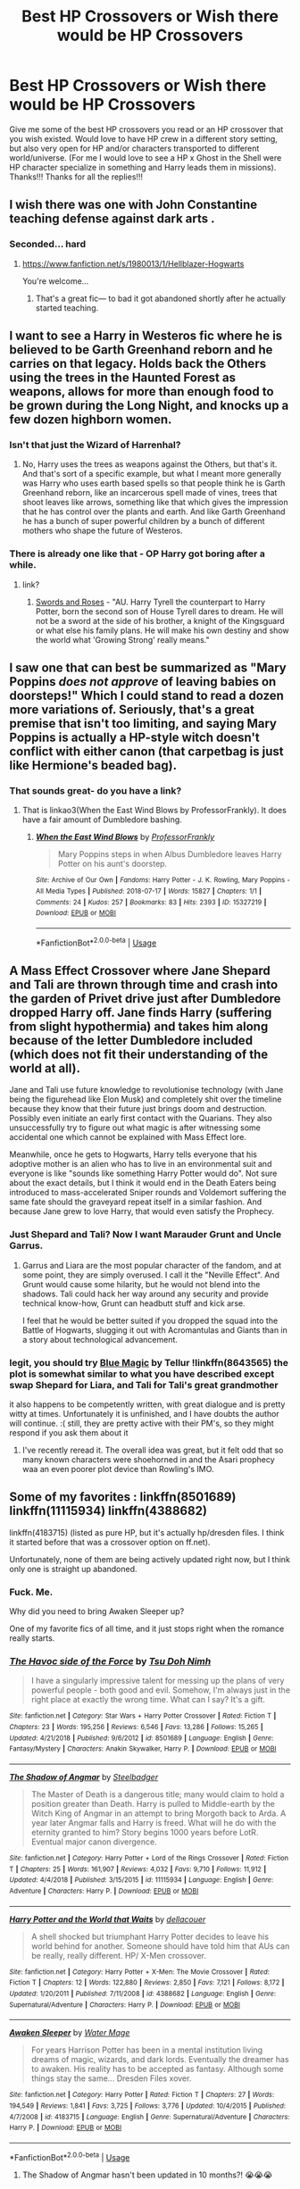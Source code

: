 #+TITLE: Best HP Crossovers or Wish there would be HP Crossovers

* Best HP Crossovers or Wish there would be HP Crossovers
:PROPERTIES:
:Author: Silentone26
:Score: 20
:DateUnix: 1549734400.0
:DateShort: 2019-Feb-09
:FlairText: Request
:END:
Give me some of the best HP crossovers you read or an HP crossover that you wish existed. Would love to have HP crew in a different story setting, but also very open for HP and/or characters transported to different world/universe. (For me I would love to see a HP x Ghost in the Shell were HP character specialize in something and Harry leads them in missions). Thanks!!! Thanks for all the replies!!!


** I wish there was one with John Constantine teaching defense against dark arts .
:PROPERTIES:
:Author: corisilvermoon
:Score: 9
:DateUnix: 1549742802.0
:DateShort: 2019-Feb-09
:END:

*** Seconded... hard
:PROPERTIES:
:Author: KnightOfThirteen
:Score: 5
:DateUnix: 1549748313.0
:DateShort: 2019-Feb-10
:END:

**** [[https://www.fanfiction.net/s/1980013/1/Hellblazer-Hogwarts]]

You're welcome...
:PROPERTIES:
:Author: PeteNewell
:Score: 7
:DateUnix: 1549760410.0
:DateShort: 2019-Feb-10
:END:

***** That's a great fic--- to bad it got abandoned shortly after he actually started teaching.
:PROPERTIES:
:Author: Dina-M
:Score: 2
:DateUnix: 1549813167.0
:DateShort: 2019-Feb-10
:END:


** I want to see a Harry in Westeros fic where he is believed to be Garth Greenhand reborn and he carries on that legacy. Holds back the Others using the trees in the Haunted Forest as weapons, allows for more than enough food to be grown during the Long Night, and knocks up a few dozen highborn women.
:PROPERTIES:
:Score: 9
:DateUnix: 1549753734.0
:DateShort: 2019-Feb-10
:END:

*** Isn't that just the Wizard of Harrenhal?
:PROPERTIES:
:Author: The_Blue_Tears
:Score: 3
:DateUnix: 1549767757.0
:DateShort: 2019-Feb-10
:END:

**** No, Harry uses the trees as weapons against the Others, but that's it. And that's sort of a specific example, but what I meant more generally was Harry who uses earth based spells so that people think he is Garth Greenhand reborn, like an incarcerous spell made of vines, trees that shoot leaves like arrows, something like that which gives the impression that he has control over the plants and earth. And like Garth Greenhand he has a bunch of super powerful children by a bunch of different mothers who shape the future of Westeros.
:PROPERTIES:
:Score: 2
:DateUnix: 1549771302.0
:DateShort: 2019-Feb-10
:END:


*** There is already one like that - OP Harry got boring after a while.
:PROPERTIES:
:Author: 4wallsandawindow
:Score: 2
:DateUnix: 1549757546.0
:DateShort: 2019-Feb-10
:END:

**** link?
:PROPERTIES:
:Score: 2
:DateUnix: 1549757594.0
:DateShort: 2019-Feb-10
:END:

***** [[https://www.fanfiction.net/s/12853038/1/Swords-and-Roses][Swords and Roses]] - "AU. Harry Tyrell the counterpart to Harry Potter, born the second son of House Tyrell dares to dream. He will not be a sword at the side of his brother, a knight of the Kingsguard or what else his family plans. He will make his own destiny and show the world what 'Growing Strong' really means."
:PROPERTIES:
:Author: 4wallsandawindow
:Score: 3
:DateUnix: 1549801741.0
:DateShort: 2019-Feb-10
:END:


** I saw one that can best be summarized as "Mary Poppins /does not approve/ of leaving babies on doorsteps!" Which I could stand to read a dozen more variations of. Seriously, that's a great premise that isn't too limiting, and saying Mary Poppins is actually a HP-style witch doesn't conflict with either canon (that carpetbag is just like Hermione's beaded bag).
:PROPERTIES:
:Author: t1mepiece
:Score: 7
:DateUnix: 1549762495.0
:DateShort: 2019-Feb-10
:END:

*** That sounds great- do you have a link?
:PROPERTIES:
:Author: 12reader
:Score: 2
:DateUnix: 1549817532.0
:DateShort: 2019-Feb-10
:END:

**** That is linkao3(When the East Wind Blows by ProfessorFrankly). It does have a fair amount of Dumbledore bashing.
:PROPERTIES:
:Author: t1mepiece
:Score: 3
:DateUnix: 1549861221.0
:DateShort: 2019-Feb-11
:END:

***** [[https://archiveofourown.org/works/15327219][*/When the East Wind Blows/*]] by [[https://www.archiveofourown.org/users/ProfessorFrankly/pseuds/ProfessorFrankly][/ProfessorFrankly/]]

#+begin_quote
  Mary Poppins steps in when Albus Dumbledore leaves Harry Potter on his aunt's doorstep.
#+end_quote

^{/Site/:} ^{Archive} ^{of} ^{Our} ^{Own} ^{*|*} ^{/Fandoms/:} ^{Harry} ^{Potter} ^{-} ^{J.} ^{K.} ^{Rowling,} ^{Mary} ^{Poppins} ^{-} ^{All} ^{Media} ^{Types} ^{*|*} ^{/Published/:} ^{2018-07-17} ^{*|*} ^{/Words/:} ^{15827} ^{*|*} ^{/Chapters/:} ^{1/1} ^{*|*} ^{/Comments/:} ^{24} ^{*|*} ^{/Kudos/:} ^{257} ^{*|*} ^{/Bookmarks/:} ^{83} ^{*|*} ^{/Hits/:} ^{2393} ^{*|*} ^{/ID/:} ^{15327219} ^{*|*} ^{/Download/:} ^{[[https://archiveofourown.org/downloads/Pr/ProfessorFrankly/15327219/When%20the%20East%20Wind%20Blows.epub?updated_at=1531840626][EPUB]]} ^{or} ^{[[https://archiveofourown.org/downloads/Pr/ProfessorFrankly/15327219/When%20the%20East%20Wind%20Blows.mobi?updated_at=1531840626][MOBI]]}

--------------

*FanfictionBot*^{2.0.0-beta} | [[https://github.com/tusing/reddit-ffn-bot/wiki/Usage][Usage]]
:PROPERTIES:
:Author: FanfictionBot
:Score: 2
:DateUnix: 1549861244.0
:DateShort: 2019-Feb-11
:END:


** A Mass Effect Crossover where Jane Shepard and Tali are thrown through time and crash into the garden of Privet drive just after Dumbledore dropped Harry off. Jane finds Harry (suffering from slight hypothermia) and takes him along because of the letter Dumbledore included (which does not fit their understanding of the world at all).

Jane and Tali use future knowledge to revolutionise technology (with Jane being the figurehead like Elon Musk) and completely shit over the timeline because they know that their future just brings doom and destruction. Possibly even initiate an early first contact with the Quarians. They also unsuccessfully try to figure out what magic is after witnessing some accidental one which cannot be explained with Mass Effect lore.

Meanwhile, once he gets to Hogwarts, Harry tells everyone that his adoptive mother is an alien who has to live in an environmental suit and everyone is like "sounds like something Harry Potter would do". Not sure about the exact details, but I think it would end in the Death Eaters being introduced to mass-accelerated Sniper rounds and Voldemort suffering the same fate should the graveyard repeat itself in a similar fashion. And because Jane grew to love Harry, that would even satisfy the Prophecy.
:PROPERTIES:
:Author: Hellstrike
:Score: 6
:DateUnix: 1549744881.0
:DateShort: 2019-Feb-10
:END:

*** Just Shepard and Tali? Now I want Marauder Grunt and Uncle Garrus.
:PROPERTIES:
:Author: streakermaximus
:Score: 3
:DateUnix: 1549755134.0
:DateShort: 2019-Feb-10
:END:

**** Garrus and Liara are the most popular character of the fandom, and at some point, they are simply overused. I call it the "Neville Effect". And Grunt would cause some hilarity, but he would not blend into the shadows. Tali could hack her way around any security and provide technical know-how, Grunt can headbutt stuff and kick arse.

I feel that he would be better suited if you dropped the squad into the Battle of Hogwarts, slugging it out with Acromantulas and Giants than in a story about technological advancement.
:PROPERTIES:
:Author: Hellstrike
:Score: 3
:DateUnix: 1549755463.0
:DateShort: 2019-Feb-10
:END:


*** legit, you should try [[https://www.fanfiction.net/s/8643565/1/Blue-Magic][Blue Magic]] by Tellur !linkffn(8643565) the plot is somewhat similar to what you have described except swap Shepard for Liara, and Tali for Tali's great grandmother

it also happens to be competently written, with great dialogue and is pretty witty at times. Unfortunately it is unfinished, and I have doubts the author will continue. :( still, they are pretty active with their PM's, so they might respond if you ask them about it
:PROPERTIES:
:Author: DontLoseYourWay223
:Score: 2
:DateUnix: 1549764063.0
:DateShort: 2019-Feb-10
:END:

**** I've recently reread it. The overall idea was great, but it felt odd that so many known characters were shoehorned in and the Asari prophecy waa an even poorer plot device than Rowling's IMO.
:PROPERTIES:
:Author: Hellstrike
:Score: 2
:DateUnix: 1549788390.0
:DateShort: 2019-Feb-10
:END:


** Some of my favorites : linkffn(8501689) linkffn(11115934) linkffn(4388682)

linkffn(4183715) (listed as pure HP, but it's actually hp/dresden files. I think it started before that was a crossover option on ff.net).

Unfortunately, none of them are being actively updated right now, but I think only one is straight up abandoned.
:PROPERTIES:
:Author: Nevuk
:Score: 7
:DateUnix: 1549745161.0
:DateShort: 2019-Feb-10
:END:

*** Fuck. Me.

Why did you need to bring Awaken Sleeper up?

One of my favorite fics of all time, and it just stops right when the romance really starts.
:PROPERTIES:
:Author: OrionTheRed
:Score: 3
:DateUnix: 1549793676.0
:DateShort: 2019-Feb-10
:END:


*** [[https://www.fanfiction.net/s/8501689/1/][*/The Havoc side of the Force/*]] by [[https://www.fanfiction.net/u/3484707/Tsu-Doh-Nimh][/Tsu Doh Nimh/]]

#+begin_quote
  I have a singularly impressive talent for messing up the plans of very powerful people - both good and evil. Somehow, I'm always just in the right place at exactly the wrong time. What can I say? It's a gift.
#+end_quote

^{/Site/:} ^{fanfiction.net} ^{*|*} ^{/Category/:} ^{Star} ^{Wars} ^{+} ^{Harry} ^{Potter} ^{Crossover} ^{*|*} ^{/Rated/:} ^{Fiction} ^{T} ^{*|*} ^{/Chapters/:} ^{23} ^{*|*} ^{/Words/:} ^{195,256} ^{*|*} ^{/Reviews/:} ^{6,546} ^{*|*} ^{/Favs/:} ^{13,286} ^{*|*} ^{/Follows/:} ^{15,265} ^{*|*} ^{/Updated/:} ^{4/21/2018} ^{*|*} ^{/Published/:} ^{9/6/2012} ^{*|*} ^{/id/:} ^{8501689} ^{*|*} ^{/Language/:} ^{English} ^{*|*} ^{/Genre/:} ^{Fantasy/Mystery} ^{*|*} ^{/Characters/:} ^{Anakin} ^{Skywalker,} ^{Harry} ^{P.} ^{*|*} ^{/Download/:} ^{[[http://www.ff2ebook.com/old/ffn-bot/index.php?id=8501689&source=ff&filetype=epub][EPUB]]} ^{or} ^{[[http://www.ff2ebook.com/old/ffn-bot/index.php?id=8501689&source=ff&filetype=mobi][MOBI]]}

--------------

[[https://www.fanfiction.net/s/11115934/1/][*/The Shadow of Angmar/*]] by [[https://www.fanfiction.net/u/5291694/Steelbadger][/Steelbadger/]]

#+begin_quote
  The Master of Death is a dangerous title; many would claim to hold a position greater than Death. Harry is pulled to Middle-earth by the Witch King of Angmar in an attempt to bring Morgoth back to Arda. A year later Angmar falls and Harry is freed. What will he do with the eternity granted to him? Story begins 1000 years before LotR. Eventual major canon divergence.
#+end_quote

^{/Site/:} ^{fanfiction.net} ^{*|*} ^{/Category/:} ^{Harry} ^{Potter} ^{+} ^{Lord} ^{of} ^{the} ^{Rings} ^{Crossover} ^{*|*} ^{/Rated/:} ^{Fiction} ^{T} ^{*|*} ^{/Chapters/:} ^{25} ^{*|*} ^{/Words/:} ^{161,907} ^{*|*} ^{/Reviews/:} ^{4,032} ^{*|*} ^{/Favs/:} ^{9,710} ^{*|*} ^{/Follows/:} ^{11,912} ^{*|*} ^{/Updated/:} ^{4/4/2018} ^{*|*} ^{/Published/:} ^{3/15/2015} ^{*|*} ^{/id/:} ^{11115934} ^{*|*} ^{/Language/:} ^{English} ^{*|*} ^{/Genre/:} ^{Adventure} ^{*|*} ^{/Characters/:} ^{Harry} ^{P.} ^{*|*} ^{/Download/:} ^{[[http://www.ff2ebook.com/old/ffn-bot/index.php?id=11115934&source=ff&filetype=epub][EPUB]]} ^{or} ^{[[http://www.ff2ebook.com/old/ffn-bot/index.php?id=11115934&source=ff&filetype=mobi][MOBI]]}

--------------

[[https://www.fanfiction.net/s/4388682/1/][*/Harry Potter and the World that Waits/*]] by [[https://www.fanfiction.net/u/866927/dellacouer][/dellacouer/]]

#+begin_quote
  A shell shocked but triumphant Harry Potter decides to leave his world behind for another. Someone should have told him that AUs can be really, really different. HP/ X-Men crossover.
#+end_quote

^{/Site/:} ^{fanfiction.net} ^{*|*} ^{/Category/:} ^{Harry} ^{Potter} ^{+} ^{X-Men:} ^{The} ^{Movie} ^{Crossover} ^{*|*} ^{/Rated/:} ^{Fiction} ^{T} ^{*|*} ^{/Chapters/:} ^{12} ^{*|*} ^{/Words/:} ^{122,880} ^{*|*} ^{/Reviews/:} ^{2,850} ^{*|*} ^{/Favs/:} ^{7,121} ^{*|*} ^{/Follows/:} ^{8,172} ^{*|*} ^{/Updated/:} ^{1/20/2011} ^{*|*} ^{/Published/:} ^{7/11/2008} ^{*|*} ^{/id/:} ^{4388682} ^{*|*} ^{/Language/:} ^{English} ^{*|*} ^{/Genre/:} ^{Supernatural/Adventure} ^{*|*} ^{/Characters/:} ^{Harry} ^{P.} ^{*|*} ^{/Download/:} ^{[[http://www.ff2ebook.com/old/ffn-bot/index.php?id=4388682&source=ff&filetype=epub][EPUB]]} ^{or} ^{[[http://www.ff2ebook.com/old/ffn-bot/index.php?id=4388682&source=ff&filetype=mobi][MOBI]]}

--------------

[[https://www.fanfiction.net/s/4183715/1/][*/Awaken Sleeper/*]] by [[https://www.fanfiction.net/u/303105/Water-Mage][/Water Mage/]]

#+begin_quote
  For years Harrison Potter has been in a mental institution living dreams of magic, wizards, and dark lords. Eventually the dreamer has to awaken. His reality has to be accepted as fantasy. Although some things stay the same... Dresden Files xover.
#+end_quote

^{/Site/:} ^{fanfiction.net} ^{*|*} ^{/Category/:} ^{Harry} ^{Potter} ^{*|*} ^{/Rated/:} ^{Fiction} ^{T} ^{*|*} ^{/Chapters/:} ^{27} ^{*|*} ^{/Words/:} ^{194,549} ^{*|*} ^{/Reviews/:} ^{1,841} ^{*|*} ^{/Favs/:} ^{3,725} ^{*|*} ^{/Follows/:} ^{3,776} ^{*|*} ^{/Updated/:} ^{10/4/2015} ^{*|*} ^{/Published/:} ^{4/7/2008} ^{*|*} ^{/id/:} ^{4183715} ^{*|*} ^{/Language/:} ^{English} ^{*|*} ^{/Genre/:} ^{Supernatural/Adventure} ^{*|*} ^{/Characters/:} ^{Harry} ^{P.} ^{*|*} ^{/Download/:} ^{[[http://www.ff2ebook.com/old/ffn-bot/index.php?id=4183715&source=ff&filetype=epub][EPUB]]} ^{or} ^{[[http://www.ff2ebook.com/old/ffn-bot/index.php?id=4183715&source=ff&filetype=mobi][MOBI]]}

--------------

*FanfictionBot*^{2.0.0-beta} | [[https://github.com/tusing/reddit-ffn-bot/wiki/Usage][Usage]]
:PROPERTIES:
:Author: FanfictionBot
:Score: 2
:DateUnix: 1549745180.0
:DateShort: 2019-Feb-10
:END:

**** The Shadow of Angmar hasn't been updated in 10 months?! 😭😭😭
:PROPERTIES:
:Author: keroblade
:Score: 5
:DateUnix: 1549757593.0
:DateShort: 2019-Feb-10
:END:

***** Just been updated on DLP's works by author section. It's a quite nice chapter, if more of an interlude than a start of a real plot-line.
:PROPERTIES:
:Author: melayek
:Score: 2
:DateUnix: 1550567575.0
:DateShort: 2019-Feb-19
:END:


** I wish there was a solid, longer Worm crossover where Harry has superpowers. Preferably Worm-typical ironic-hell type powers, preferably as an unwilling/accidental supervillain, preferably /not/ overpowered...but at this point I can't afford to be too picky.

I'm probably gonna have to write it myself.
:PROPERTIES:
:Author: Kjartan_Aurland
:Score: 6
:DateUnix: 1549772103.0
:DateShort: 2019-Feb-10
:END:

*** Yeah, I hear you. I'd love to see a proper fusion crossover, with muggleborns knowing about capes, the purebloods freaking out about the sos and the Simurgh popping around every so often to mess things up.

Maybe a story that follows Harry until he triggers? God knows he's been through some trigger-worthy shit.
:PROPERTIES:
:Author: RavensDagger
:Score: 3
:DateUnix: 1549832438.0
:DateShort: 2019-Feb-11
:END:


*** .... but Harry does have superpowers.
:PROPERTIES:
:Author: StatsTooLow
:Score: 1
:DateUnix: 1549794037.0
:DateShort: 2019-Feb-10
:END:

**** No, he has magic. Especially in the Worm setting, powers and magic aren't the same thing at all. Different limitations, different implications.
:PROPERTIES:
:Author: Kjartan_Aurland
:Score: 3
:DateUnix: 1549808349.0
:DateShort: 2019-Feb-10
:END:


** M. A. Williams on FanFic.net has some good crossovers if you don't mind them having a good chunk of romance. “When Worlds Collide: the Plight of One Ring” is a particular favorite of mine, and they are rewriting it right now.
:PROPERTIES:
:Author: shiinakohai
:Score: 4
:DateUnix: 1549735926.0
:DateShort: 2019-Feb-09
:END:

*** Very Hermione heavy though.
:PROPERTIES:
:Author: 4wallsandawindow
:Score: 3
:DateUnix: 1549738415.0
:DateShort: 2019-Feb-09
:END:

**** Very true. I personally love that, but if you're wanting a more Harry-centric story it's probably not for you OP.
:PROPERTIES:
:Author: shiinakohai
:Score: 3
:DateUnix: 1549742768.0
:DateShort: 2019-Feb-09
:END:


** linkffn(11120132)
:PROPERTIES:
:Author: jishnu47
:Score: 5
:DateUnix: 1549764982.0
:DateShort: 2019-Feb-10
:END:

*** [[https://www.fanfiction.net/s/11120132/1/][*/Harry Potter and the Elves Most Fabulous/*]] by [[https://www.fanfiction.net/u/5291694/Steelbadger][/Steelbadger/]]

#+begin_quote
  Elfling!Harry. Except not. Jaded and cynical Master Auror Harry Potter gets sent to Arda to relive his non-existent childhood. Childhood sucks. Rated M for language.
#+end_quote

^{/Site/:} ^{fanfiction.net} ^{*|*} ^{/Category/:} ^{Harry} ^{Potter} ^{+} ^{Lord} ^{of} ^{the} ^{Rings} ^{Crossover} ^{*|*} ^{/Rated/:} ^{Fiction} ^{M} ^{*|*} ^{/Chapters/:} ^{13} ^{*|*} ^{/Words/:} ^{26,894} ^{*|*} ^{/Reviews/:} ^{980} ^{*|*} ^{/Favs/:} ^{4,555} ^{*|*} ^{/Follows/:} ^{5,238} ^{*|*} ^{/Updated/:} ^{11/9/2016} ^{*|*} ^{/Published/:} ^{3/17/2015} ^{*|*} ^{/id/:} ^{11120132} ^{*|*} ^{/Language/:} ^{English} ^{*|*} ^{/Genre/:} ^{Parody/Humor} ^{*|*} ^{/Characters/:} ^{Harry} ^{P.} ^{*|*} ^{/Download/:} ^{[[http://www.ff2ebook.com/old/ffn-bot/index.php?id=11120132&source=ff&filetype=epub][EPUB]]} ^{or} ^{[[http://www.ff2ebook.com/old/ffn-bot/index.php?id=11120132&source=ff&filetype=mobi][MOBI]]}

--------------

*FanfictionBot*^{2.0.0-beta} | [[https://github.com/tusing/reddit-ffn-bot/wiki/Usage][Usage]]
:PROPERTIES:
:Author: FanfictionBot
:Score: 2
:DateUnix: 1549765008.0
:DateShort: 2019-Feb-10
:END:


** Some random ideas from my wish list.

Unspeakable Harry is thrown back in time, to prevent a paradox he travels to country he's never learned about to avoid paradox (can't change what you don't know). There he hears rumors of a strangely dressed priestess... Inuyasha crossover.

A HP/Monster Musume crossover that deals semi-seriously with the fall of the Statue of Secrecy, and still has some monster girl shenanigans.

A D&D/Elder Scrolls/etc. crossover where the actual lore is explored rather regaling the reader with munchkinry. Bonus points for actually having to learn rather than receiving some blessing or luck to 'move the plot along'.

Competitive empire building like how I like to imagine [[https://www.fanfiction.net/s/12523587/1/Goblet-of-Vegas][Goblet of Vegas]] turning out.

A semi-serious Highschool DxD crossover where a devil wants to experiment with resurrection is collecting parts of Voldemort and people possessed by his horcruxes into their peerage. (Quirrell, Ginny, Harry, Nagi, and others).

The Ministry Six find themselves scattered throughout the Old World of Warhammer Fantasy. Fate might bring them back together, but they would all be changed by their experiences.
:PROPERTIES:
:Author: Thsle
:Score: 4
:DateUnix: 1549776875.0
:DateShort: 2019-Feb-10
:END:


** A A Song of Ice and Fire Crossover where Harry and Hermione end up in Westeros shortly after the Rebellion. And AFTER Hermione has read the first book (which came out in 1996), so she knows about the Lannister duplicity, Littlefinger, Dany and Jon's parentage as well as the White Walkers (although not as much as they should know).

Given that neither feels like shitting into buckets and watching everyone die by age 40, a quick industrialisation and enlightenment would be in order (magic makes that ridiculously easy), as well as a deliverance of Slavers' Bay (most likely through gunboat diplomacy) and the utter destruction of the Unsullied and their masters.

Given that they are both British, I don't see a democratic crusade happening, but definitely the introduction of parliamentarism and a constitution as well as the abolition of serfdom.

Starfox might argue that mind-control would be the best way, but that makes for a boring story and would still take years to set up because they could not use apparation and portkeys without having visited the places first.
:PROPERTIES:
:Author: Hellstrike
:Score: 8
:DateUnix: 1549745335.0
:DateShort: 2019-Feb-10
:END:

*** I have a feeling that this will end up the way SPEW and the DA did - Hermione brow beating Harry into doing whatever she decides is best.
:PROPERTIES:
:Author: 4wallsandawindow
:Score: 5
:DateUnix: 1549757742.0
:DateShort: 2019-Feb-10
:END:

**** Yes, and no. I am sure that Harry would oppose real slavery as well if he ever visited Meereen or Yunkai. He fights for what is right, and the Hogwarts House Elves are not mistreated. Unlike the slaves in Westeros. Hermione would be the driving force, but Harry would follow out of conviction and not because he doesn't want to hurt a friend.

And Hermione, at least in the scenario I have in mind, would be hardened by the war. She would be more akin to "We need to build a Navy to stop the Ironborn and later free the slaves. So we need guns, steel, coal, scientists and engineers, factories..." and less "let's make some token hats which don't actually free the House Elves".

Less idealism, more Realpolitik so to speak.
:PROPERTIES:
:Author: Hellstrike
:Score: 7
:DateUnix: 1549758698.0
:DateShort: 2019-Feb-10
:END:


** So many crossovers I wish for...

A Star Wars/Harry Potter fusion where Harry is a Jedi who is on the run after the Jedi Purge starts and ends up being taken in and hidden by the Weasley famiy. The Weasley kids are all force sensitive, but Molly and Arthur refused to give them up to the Jedi at such a young age.

A Skins crossover with Harry/Effy. Lots of drugs in the form of potions and lots of firewhiskey. (I'd also take Ginny/Cook or Emily/Hermione.)

A Hannibal (NBC) crossover with teenage Harry ending up in the position of Abigail in the Will/Hannibal relationship - while staying as in-character as possible.)

A Buffy crossover where Dawn gets sent to Harry for protection instead. He suddenly has this 14-year-old daughter he supposedly conceived right after the war and he finds out it's all fake memories when Glory comes after her.

A Stargate crossover where Bill becomes host to a Goa'uld while working in Egypt. Or Bill finds alien tech in Egypt. Or a Goa'uld is what 'attaches' itself to Ron in the DoM.

A Song of Ice and Fire crossover with slow-burn Harry/Robb. Harry is not OP, but he's useful enough to make a difference in the war, and Robb takes the Iron Throne.

A Krypton (Syfy) crossover/AU where the Justice League tracks Voldemort from Romania to Britain and Superman rescues Harry in the graveyard. Years later, Trelawney prophecizes that an enemy is going back in time to destroy Superman. Harry, who never really found a purpose after Voldemort's capture, steals a device from the DoM that takes him to Krypton 200 years before it exploded. Oh, and Dumbledore tells Superman/Batman that Harry is horcrux and that Voldemort can't die with him alive. As a result, Voldemort gets thrown into the Phantom Zone.
:PROPERTIES:
:Author: muted90
:Score: 3
:DateUnix: 1549771855.0
:DateShort: 2019-Feb-10
:END:

*** The Stargate thing, YES. That is a fantastic idea.
:PROPERTIES:
:Author: OrionTheRed
:Score: 3
:DateUnix: 1549794043.0
:DateShort: 2019-Feb-10
:END:


** One of my favorites is linkffn(The Traveler in Black Meets Harry Potter), which is a cross with John Brunner's 'The Traveler in Black.'

Another favorite is linkffn(Plantagenet by HiBob), which crosses Harry Potter with Randall Garrett's 'Lord Darcy' universe.
:PROPERTIES:
:Author: steve_wheeler
:Score: 3
:DateUnix: 1549781296.0
:DateShort: 2019-Feb-10
:END:

*** [[https://www.fanfiction.net/s/3862543/1/][*/The Traveler in Black meets Harry Potter/*]] by [[https://www.fanfiction.net/u/897648/Meteoricshipyards][/Meteoricshipyards/]]

#+begin_quote
  A crossover between John Brunner's The Traveler in Black and Harry Potter. What happens when a being with many names, but only one nature, encounters the chaos that is the Wizarding world? For some, tragedy, for others....
#+end_quote

^{/Site/:} ^{fanfiction.net} ^{*|*} ^{/Category/:} ^{Harry} ^{Potter} ^{*|*} ^{/Rated/:} ^{Fiction} ^{K+} ^{*|*} ^{/Words/:} ^{7,915} ^{*|*} ^{/Reviews/:} ^{56} ^{*|*} ^{/Favs/:} ^{243} ^{*|*} ^{/Follows/:} ^{64} ^{*|*} ^{/Published/:} ^{10/29/2007} ^{*|*} ^{/Status/:} ^{Complete} ^{*|*} ^{/id/:} ^{3862543} ^{*|*} ^{/Language/:} ^{English} ^{*|*} ^{/Genre/:} ^{Fantasy} ^{*|*} ^{/Characters/:} ^{Harry} ^{P.} ^{*|*} ^{/Download/:} ^{[[http://www.ff2ebook.com/old/ffn-bot/index.php?id=3862543&source=ff&filetype=epub][EPUB]]} ^{or} ^{[[http://www.ff2ebook.com/old/ffn-bot/index.php?id=3862543&source=ff&filetype=mobi][MOBI]]}

--------------

[[https://www.fanfiction.net/s/1896471/1/][*/Plantagenet/*]] by [[https://www.fanfiction.net/u/111559/HiBob][/HiBob/]]

#+begin_quote
  Harry found the boy by falling on him. He remembers the blood. Professor McGonagall recognized the boy, even with Harry next to him. His presence would change the future more than anyone could imagine. A completed story.
#+end_quote

^{/Site/:} ^{fanfiction.net} ^{*|*} ^{/Category/:} ^{Harry} ^{Potter} ^{*|*} ^{/Rated/:} ^{Fiction} ^{T} ^{*|*} ^{/Chapters/:} ^{51} ^{*|*} ^{/Words/:} ^{273,996} ^{*|*} ^{/Reviews/:} ^{237} ^{*|*} ^{/Favs/:} ^{271} ^{*|*} ^{/Follows/:} ^{71} ^{*|*} ^{/Updated/:} ^{9/19/2004} ^{*|*} ^{/Published/:} ^{6/6/2004} ^{*|*} ^{/Status/:} ^{Complete} ^{*|*} ^{/id/:} ^{1896471} ^{*|*} ^{/Language/:} ^{English} ^{*|*} ^{/Genre/:} ^{Adventure} ^{*|*} ^{/Download/:} ^{[[http://www.ff2ebook.com/old/ffn-bot/index.php?id=1896471&source=ff&filetype=epub][EPUB]]} ^{or} ^{[[http://www.ff2ebook.com/old/ffn-bot/index.php?id=1896471&source=ff&filetype=mobi][MOBI]]}

--------------

*FanfictionBot*^{2.0.0-beta} | [[https://github.com/tusing/reddit-ffn-bot/wiki/Usage][Usage]]
:PROPERTIES:
:Author: FanfictionBot
:Score: 2
:DateUnix: 1549781358.0
:DateShort: 2019-Feb-10
:END:


** Prince of games was surprisingly awesome, tbh.
:PROPERTIES:
:Author: Knight2518
:Score: 2
:DateUnix: 1549741300.0
:DateShort: 2019-Feb-09
:END:


** Riddick (chronicles of Riddick) reincarnated as Harry Potter.
:PROPERTIES:
:Author: 4wallsandawindow
:Score: 2
:DateUnix: 1549757605.0
:DateShort: 2019-Feb-10
:END:


** I'd like to see a fic post Hogwarts where Harry decides to protect the non magicals from monsters etc. like the Hunters from supernatural.

He would still use wizard world resources etc as hes smart, but doesnt agree with the way the Wizard world ignores and doesnt help the non magicals. Could even leave that universe and just do that in the Supernatural universe.

​
:PROPERTIES:
:Author: Siven80
:Score: 2
:DateUnix: 1549761402.0
:DateShort: 2019-Feb-10
:END:


** I suggest looking at "The Bunny Pool" by Genuka and others. There are many bunnies that have amazing crossover ideas you might like. And there are some of them that have been claimed, I think.
:PROPERTIES:
:Author: Sakemori
:Score: 2
:DateUnix: 1549876426.0
:DateShort: 2019-Feb-11
:END:


** Oh how I wish for an ASOIAF crossover, with old/experienced Harry getting stuck there and somewhat getting mixed up in local conflicts but NOT the game of thrones or on Westeros (a completely different timeline would be even better). Westeros for me is hands down the most boring setting imaginable in the world of ASOIAF. (Sth approximately similar was A Song of Ice and Fires That Weren't All My Fault, but that's gone off the rails after a while and it's a cross with Dresden not HP.)

Now that I think about it I basically want the Shadow of Angmar in Martin's world :)).

Or basically any crossovers along these lines, where the point of the work is *not* how Harry could make all conflict pointless by existing, or how he could be stuffed into a plot-line which was much-much better off without his inclusion.

Worlds I like are Dresden, The Dark Tower, LoTR, ASOIAF, Star Wars even, SG on occasion, nBSG... but in my experience there are very few of these kinds of crossovers which are even slightly above trash. (And most of those have already been listed in this thread, or other similar ones.)

Some which I liked, not necessarily in line with my above-outlined-wishes, and weren't listed in this thread are:

linkffn(8712160)

linkao3(3236603)

​

​

​

​
:PROPERTIES:
:Author: melayek
:Score: 1
:DateUnix: 1550569512.0
:DateShort: 2019-Feb-19
:END:

*** [[https://archiveofourown.org/works/3236603][*/Island of Fire/*]] by [[https://www.archiveofourown.org/users/esama/pseuds/esama/users/johari/pseuds/johari][/esamajohari/]]

#+begin_quote
  The founding of a wizarding nation in a world of dragons.
#+end_quote

^{/Site/:} ^{Archive} ^{of} ^{Our} ^{Own} ^{*|*} ^{/Fandoms/:} ^{Harry} ^{Potter} ^{-} ^{J.} ^{K.} ^{Rowling,} ^{Temeraire} ^{-} ^{Naomi} ^{Novik} ^{*|*} ^{/Published/:} ^{2015-01-26} ^{*|*} ^{/Completed/:} ^{2015-01-31} ^{*|*} ^{/Words/:} ^{17192} ^{*|*} ^{/Chapters/:} ^{5/5} ^{*|*} ^{/Comments/:} ^{141} ^{*|*} ^{/Kudos/:} ^{1720} ^{*|*} ^{/Bookmarks/:} ^{249} ^{*|*} ^{/Hits/:} ^{38437} ^{*|*} ^{/ID/:} ^{3236603} ^{*|*} ^{/Download/:} ^{[[https://archiveofourown.org/downloads/es/esama/3236603/Island%20of%20Fire.epub?updated_at=1512205943][EPUB]]} ^{or} ^{[[https://archiveofourown.org/downloads/es/esama/3236603/Island%20of%20Fire.mobi?updated_at=1512205943][MOBI]]}

--------------

[[https://www.fanfiction.net/s/8712160/1/][*/The Next Lord of Kobol/*]] by [[https://www.fanfiction.net/u/940359/jbern][/jbern/]]

#+begin_quote
  Carried to the far end of the Galaxy by the veil in the Department of Mysteries, Harry Potter becomes a veritable stranger in a strange land. But all the obstacles he has faced pale in comparison to the Cylon menace. Starts in the middle of Harry's fifth year and roughly eleven years before the fall of the Twelve Colonies.
#+end_quote

^{/Site/:} ^{fanfiction.net} ^{*|*} ^{/Category/:} ^{Harry} ^{Potter} ^{+} ^{Battlestar} ^{Galactica:} ^{2003} ^{Crossover} ^{*|*} ^{/Rated/:} ^{Fiction} ^{M} ^{*|*} ^{/Chapters/:} ^{21} ^{*|*} ^{/Words/:} ^{104,608} ^{*|*} ^{/Reviews/:} ^{1,609} ^{*|*} ^{/Favs/:} ^{2,167} ^{*|*} ^{/Follows/:} ^{2,647} ^{*|*} ^{/Updated/:} ^{12/31/2016} ^{*|*} ^{/Published/:} ^{11/17/2012} ^{*|*} ^{/id/:} ^{8712160} ^{*|*} ^{/Language/:} ^{English} ^{*|*} ^{/Genre/:} ^{Adventure/Sci-Fi} ^{*|*} ^{/Characters/:} ^{Harry} ^{P.,} ^{M.} ^{Edmondson/Racetrack} ^{*|*} ^{/Download/:} ^{[[http://www.ff2ebook.com/old/ffn-bot/index.php?id=8712160&source=ff&filetype=epub][EPUB]]} ^{or} ^{[[http://www.ff2ebook.com/old/ffn-bot/index.php?id=8712160&source=ff&filetype=mobi][MOBI]]}

--------------

*FanfictionBot*^{2.0.0-beta} | [[https://github.com/tusing/reddit-ffn-bot/wiki/Usage][Usage]]
:PROPERTIES:
:Author: FanfictionBot
:Score: 1
:DateUnix: 1550569529.0
:DateShort: 2019-Feb-19
:END:
